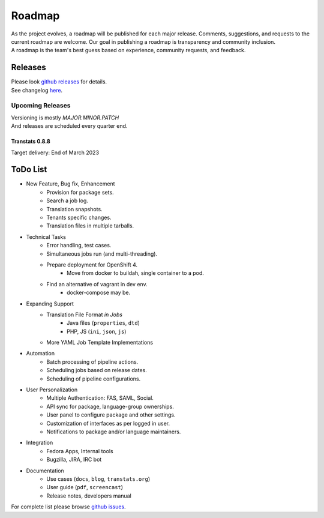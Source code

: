=======
Roadmap
=======

| As the project evolves, a roadmap will be published for each major release. Comments, suggestions, and requests to the current roadmap are welcome. Our goal in publishing a roadmap is transparency and community inclusion.
| A roadmap is the team's best guess based on experience, community requests, and feedback.


Releases
========

| Please look `github releases <https://github.com/transtats/transtats/releases>`_ for details.
| See changelog `here <https://github.com/transtats/transtats/blob/devel/CHANGELOG.md>`_.


Upcoming Releases
*****************

| Versioning is mostly `MAJOR.MINOR.PATCH`
| And releases are scheduled every quarter end.


Transtats 0.8.8
---------------

| Target delivery: End of March 2023


ToDo List
=========

- New Feature, Bug fix, Enhancement
    - Provision for package sets.
    - Search a job log.
    - Translation snapshots.
    - Tenants specific changes.
    - Translation files in multiple tarballs.

- Technical Tasks
    - Error handling, test cases.
    - Simultaneous jobs run (and multi-threading).
    - Prepare deployment for OpenShift 4.
        - Move from docker to buildah, single container to a pod.
    - Find an alternative of vagrant in dev env.
        - docker-compose may be.

- Expanding Support
    - Translation File Format *in Jobs*
        - Java files (``properties``, ``dtd``)
        - PHP, JS (``ini``, ``json``, ``js``)
    - More YAML Job Template Implementations

- Automation
    - Batch processing of pipeline actions.
    - Scheduling jobs based on release dates.
    - Scheduling of pipeline configurations.

- User Personalization
    - Multiple Authentication: FAS, SAML, Social.
    - API sync for package, language-group ownerships.
    - User panel to configure package and other settings.
    - Customization of interfaces as per logged in user.
    - Notifications to package and/or language maintainers.

- Integration
    - Fedora Apps, Internal tools
    - Bugzilla, JIRA, IRC bot

- Documentation
    - Use cases (``docs``, ``blog``, ``transtats.org``)
    - User guide (``pdf``, ``screencast``)
    - Release notes, developers manual

| For complete list please browse `github issues <https://github.com/transtats/transtats/issues>`_.
